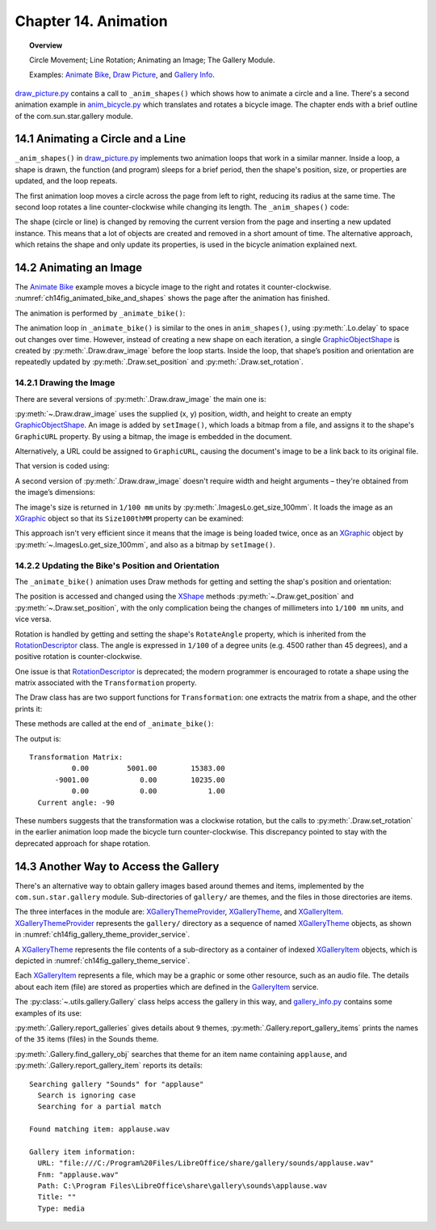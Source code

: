 .. _ch14:

*********************
Chapter 14. Animation
*********************

.. topic:: Overview

    Circle Movement; Line Rotation; Animating an Image; The Gallery Module.

    Examples: |animate_bike|_, |draw_picture|_, and |gallery_info|_.

|draw_picture_py|_ contains a call to ``_anim_shapes()`` which shows how to animate a circle and a line.
There's a second animation example in |animate_bike_py|_ which translates and rotates a bicycle image.
The chapter ends with a brief outline of the com.sun.star.gallery module.

.. _ch14_animate_circle_ln:

14.1 Animating a Circle and a Line
==================================

``_anim_shapes()`` in |draw_picture_py|_ implements two animation loops that work in a similar manner.
Inside a loop, a shape is drawn, the function (and program) sleeps for a brief period,
then the shape's position, size, or properties are updated, and the loop repeats.

The first animation loop moves a circle across the page from left to right, reducing its radius at the same time.
The second loop rotates a line counter-clockwise while changing its length. The ``_anim_shapes()`` code:

.. tabs::

    .. code-tab:: python

        # from draw_picture.py
        def _anim_shapes(self, curr_slide: XDrawPage) -> None:
            # reduce circle size and move to the right
            xc = 40
            yc = 150
            radius = 40
            circle = None
            for _ in range(20):
                # move right
                if circle is not None:
                    curr_slide.remove(circle)
                circle = Draw.draw_circle(slide=curr_slide, x=xc, y=yc, radius=radius)

                Lo.delay(200)
                xc += 5
                radius *= 0.95

            # rotate line counter-clockwise, and change length
            x2 = 140
            y2 = 110
            line = None
            for _ in range(25):
                if line is not None:
                    curr_slide.remove(line)
                line = Draw.draw_line(slide=curr_slide, x1=40, y1=100, x2=x2, y2=y2)
                x2 -= 4
                y2 -= 4

    .. only:: html

        .. cssclass:: tab-none

            .. group-tab:: None

The shape (circle or line) is changed by removing the current version from the page and inserting a new updated instance.
This means that a lot of objects are created and removed in a short amount of time. The alternative approach,
which retains the shape and only update its properties, is used in the bicycle animation explained next.

.. _ch14_animate_img:

14.2 Animating an Image
=======================

The |animate_bike|_ example moves a bicycle image to the right and rotates it counter-clockwise.
:numref:`ch14fig_animated_bike_and_shapes` shows the page after the animation has finished.

..
    figure 1

.. cssclass:: screen_shot invert

    .. _ch14fig_animated_bike_and_shapes:
    .. figure:: https://user-images.githubusercontent.com/4193389/200142865-c02cbed5-f147-4664-af28-46e2a6010d51.png
        :alt: Animated Bicycle and Shapes.
        :figclass: align-center

        :Animated Bicycle and Shapes.

The animation is performed by ``_animate_bike()``:

.. tabs::

    .. code-tab:: python

        # from anim_bicycle.py
        def _animate_bike(self, slide: XDrawPage) -> None:
            shape = Draw.draw_image(slide=slide, fnm=self._fnm_bike, x=60, y=100, width=90, height=50)

            pt = Draw.get_position(shape)
            angle = Draw.get_rotation(shape)
            print(f"Start Angle: {int(angle)}")
            for i in range(19):
                Draw.set_position(shape=shape, x=pt.X + (i * 5), y=pt.Y)  # move right
                Draw.set_rotation(shape=shape, angle=angle + (i * 5))  # rotates ccw
                Lo.delay(200)

            print(f"Final Angle: {int(Draw.get_rotation(shape))}")
            Draw.print_matrix(Draw.get_transformation(shape))

    .. only:: html

        .. cssclass:: tab-none

            .. group-tab:: None

The animation loop in ``_animate_bike()`` is similar to the ones in ``anim_shapes()``, using :py:meth:`.Lo.delay` to space out changes over time.
However, instead of creating a new shape on each iteration, a single GraphicObjectShape_ is created by :py:meth:`.Draw.draw_image` before the loop starts.
Inside the loop, that shape’s position and orientation are repeatedly updated by :py:meth:`.Draw.set_position` and :py:meth:`.Draw.set_rotation`.

.. _ch14_draw_img:

14.2.1 Drawing the Image
------------------------

There are several versions of :py:meth:`.Draw.draw_image` the main one is:

.. tabs::

    .. code-tab:: python

        # represents draw_image() overloads in Draw Class (simplified)
        @classmethod
        def draw_image(cls, slide: XDrawPage, fnm: PathOrStr) -> XShape:
            slide_size = cls.get_slide_size(slide)
            im_size = ImagesLo.get_size_100mm(fnm)
            im_width = round(im_size.Width / 100)  # in mm units
            im_height = round(im_size.Height / 100)
            x = round((slide_size.Width - im_width) / 2)
            y = round((slide_size.Height - im_height) / 2)
            return cls.draw_image(slide=slide, fnm=fnm, x=x, y=y, width=im_width, height=im_height)

        @classmethod
        def draw_image(
            cls,
            slide: XDrawPage,
            fnm: PathOrStr,
            x: int,
            y: int,
            width: int,
            height: int
        ) -> XShape:

            # units in mm's
            Lo.print(f'Adding the picture "{fnm}"')
            im_shape = cls.add_shape(
                slide=slide,
                shape_type=DrawingShapeKind.GRAPHIC_OBJECT_SHAPE,
                x=x,
                y=y,
                width=width,
                height=height
            )
            cls.set_image(im_shape, fnm)
            cls.set_line_style(shape=im_shape, style=LineStyle.NONE)
            return im_shape

    .. only:: html

        .. cssclass:: tab-none

            .. group-tab:: None

.. seealso::

    .. cssclass:: src-link

        -  :odev_src_draw_meth:`draw_image`

:py:meth:`~.Draw.draw_image` uses the supplied (x, y) position, width, and height to create an empty GraphicObjectShape_.
An image is added by ``setImage()``, which loads a bitmap from a file, and assigns it to the shape's ``GraphicURL`` property.
By using a bitmap, the image is embedded in the document.

Alternatively, a URL could be assigned to ``GraphicURL``, causing the document's image to be a link back to its original file.

That version is coded using:

.. tabs::

    .. code-tab:: python

        Props.set(GraphicURL=FileIO.fnm_to_url(im_fnm))

    .. only:: html

        .. cssclass:: tab-none

            .. group-tab:: None

A second version of :py:meth:`.Draw.draw_image` doesn't require width and height arguments – they're obtained from the image’s dimensions:

.. tabs::

    .. code-tab:: python

        # represents draw_image() overload in Draw Class (simplified)
        @classmethod
        def draw_image(cls, slide: XDrawPage, fnm: PathOrStr, x: int, y: int) -> XShape:
            im_size = ImagesLo.get_size_100mm(fnm)
            return cls.draw_image(
                slide=slide,
                fnm=fnm,
                x=x,
                y=y,
                width=round(im_size.Width / 100),
                height=round(im_size.Height / 100)
            )

    .. only:: html

        .. cssclass:: tab-none

            .. group-tab:: None

.. seealso::

    .. cssclass:: src-link

        -  :odev_src_draw_meth:`draw_image`

The image's size is returned in ``1/100 mm`` units by :py:meth:`.ImagesLo.get_size_100mm`.
It loads the image as an XGraphic_ object so that its ``Size100thMM`` property can be examined:

.. tabs::

    .. code-tab:: python

        # in the ImagesLo class
        @classmethod
        def get_size_100mm(cls, im_fnm: PathOrStr) -> Size:
            graphic = cls.load_graphic_file(im_fnm)
            return mProps.Props.get(graphic, "Size100thMM")

    .. only:: html

        .. cssclass:: tab-none

            .. group-tab:: None

This approach isn't very efficient since it means that the image is being loaded twice,
once as an XGraphic_ object by :py:meth:`~.ImagesLo.get_size_100mm`, and also as a bitmap by ``setImage()``.

.. _ch14_update_bike:

14.2.2 Updating the Bike's Position and Orientation
---------------------------------------------------

The ``_animate_bike()`` animation uses Draw methods for getting and setting the shap's position and orientation:

.. tabs::

    .. code-tab:: python

        # in the Draw Class (simplified)
        @staticmethod
        def get_position(shape: XShape) -> Point:
            pt = shape.getPosition()
            # convert to mm
            return Point(round(pt.X / 100), round(pt.Y / 100))

        # one of several overloads
        @staticmethod
        def set_position(shape: XShape, x: int, y: int) -> None:
            shape.set_position(Point(x * 100, y * 100))
        
        @staticmethod
        def get_rotation(shape: XShape) -> Angle:
            r_angle = int(mProps.Props.get(shape, "RotateAngle"))
            return Angle(round(r_angle / 100))

        @staticmethod
        def set_rotation(shape: XShape, angle: Angle) -> None:
            mProps.Props.set(shape, RotateAngle=angle.Value * 100)

    .. only:: html

        .. cssclass:: tab-none

            .. group-tab:: None

.. seealso::

    .. cssclass:: src-link

        -  :odev_src_draw_meth:`get_position`
        -  :odev_src_draw_meth:`set_position`
        -  :odev_src_draw_meth:`get_rotation`
        -  :odev_src_draw_meth:`set_rotation`

The position is accessed and changed using the XShape_ methods :py:meth:`~.Draw.get_position` and :py:meth:`~.Draw.set_position`,
with the only complication being the changes of millimeters into ``1/100 mm`` units, and vice versa.

Rotation is handled by getting and setting the shape's ``RotateAngle`` property, which is inherited from the RotationDescriptor_ class.
The angle is expressed in ``1/100`` of a degree units (:abbreviation:`e.g.` 4500 rather than 45 degrees), and a positive rotation is counter-clockwise.

One issue is that RotationDescriptor_ is deprecated; the modern programmer is encouraged to rotate a shape using the matrix associated with the ``Transformation`` property.

The Draw class has are two support functions for ``Transformation``: one extracts the matrix from a shape, and the other prints it:

.. tabs::

    .. code-tab:: python

        # in the Draw Class (simplified)
        @staticmethod
        def get_transformation(shape: XShape) -> HomogenMatrix3:
            return mProps.Props.get(shape, "Transformation")

        @staticmethod
        def print_matrix(mat: HomogenMatrix3) -> None:
            print("Transformation Matrix:")
            print(f"\t{mat.Line1.Column1:10.2f}\t{mat.Line1.Column2:10.2f}\t{mat.Line1.Column3:10.2f}")
            print(f"\t{mat.Line2.Column1:10.2f}\t{mat.Line2.Column2:10.2f}\t{mat.Line2.Column3:10.2f}")
            print(f"\t{mat.Line3.Column1:10.2f}\t{mat.Line3.Column2:10.2f}\t{mat.Line3.Column3:10.2f}")

            rad_angle = math.atan2(mat.Line2.Column1, mat.Line1.Column1)
            #       sin(t), cos(t)
            curr_angle = round(math.degrees(rad_angle))
            print(f"  Current angle: {curr_angle}")
            print()

    .. only:: html

        .. cssclass:: tab-none

            .. group-tab:: None

These methods are called at the end of ``_animate_bike()``:

.. tabs::

    .. code-tab:: python

        # from anim_bicycle.py _animate_bike()
        Draw.print_matrix(Draw.get_transformation(shape))

    .. only:: html

        .. cssclass:: tab-none

            .. group-tab:: None

The output is:

::

    Transformation Matrix:
              0.00         5001.00        15383.00
          -9001.00            0.00        10235.00
              0.00            0.00            1.00
      Current angle: -90

These numbers suggests that the transformation was a clockwise rotation, but the calls to :py:meth:`.Draw.set_rotation` in the earlier animation loop made the bicycle turn counter-clockwise.
This discrepancy pointed to stay with the deprecated approach for shape rotation.

.. _ch14_alt_gallery_access:

14.3 Another Way to Access the Gallery
======================================

There's an alternative way to obtain gallery images based around themes and items, implemented by the ``com.sun.star.gallery`` module.
Sub-directories of ``gallery/`` are themes, and the files in those directories are items.

The three interfaces in the module are: XGalleryThemeProvider_, XGalleryTheme_, and XGalleryItem_.
XGalleryThemeProvider_ represents the ``gallery/`` directory as a sequence of named XGalleryTheme_ objects, as shown in :numref:`ch14fig_gallery_theme_provider_service`.

..
    figure 2

.. cssclass:: diagram invert

    .. _ch14fig_gallery_theme_provider_service:
    .. figure:: https://user-images.githubusercontent.com/4193389/200184070-b13d262f-829b-4562-b41f-c9d683e35b72.png
        :alt: The Gallery Theme Provider Service
        :figclass: align-center

        :The GalleryThemeProvider_ Service.

A XGalleryTheme_ represents the file contents of a sub-directory as a container of indexed XGalleryItem_ objects, which is depicted in :numref:`ch14fig_gallery_theme_service`.

..
    figure 3

.. cssclass:: diagram invert

    .. _ch14fig_gallery_theme_service:
    .. figure:: https://user-images.githubusercontent.com/4193389/200184471-fa856e68-ea7f-4395-b0c4-e1c23d271ae5.png
        :alt: The Gallery Theme Service
        :figclass: align-center

        :The GalleryTheme_ Service.

Each XGalleryItem_ represents a file, which may be a graphic or some other resource, such as an audio file.
The details about each item (file) are stored as properties which are defined in the GalleryItem_ service.

The :py:class:`~.utils.gallery.Gallery` class helps access the gallery in this way, and |gallery_info_py|_ contains some examples of its use:

.. tabs::

    .. code-tab:: python

        # from gallery_info.py
        from __future__ import annotations
        import uno
        from ooodev.utils.lo import Lo
        from ooodev.utils.gallery import Gallery, GalleryKind, SearchByKind, SearchMatchKind


        class GalleryInfo:
            def main(self) -> None:
                with Lo.Loader(Lo.ConnectPipe(headless=True)):
                    # list all the gallery themes (i.e. the sub-directories below gallery/)
                    Gallery.report_galleries()
                    print()

                    # list all the items for the Sounds theme
                    Gallery.report_gallery_items(GalleryKind.SOUNDS)
                    print()

                    # find an item that has "applause" as part of its name
                    # in the Sounds theme
                    itm = Gallery.find_gallery_obj(
                        gallery_name=GalleryKind.SOUNDS,
                        name="applause",
                        search_match=SearchMatchKind.PARTIAL_IGNORE_CASE,
                        search_kind=SearchByKind.FILE_NAME,
                    )
                    print()
                    # print out the item's properties
                    Gallery.report_gallery_item(itm)


    .. only:: html

        .. cssclass:: tab-none

            .. group-tab:: None

:py:meth:`.Gallery.report_galleries` gives details about ``9`` themes, :py:meth:`.Gallery.report_gallery_items` prints the names of the ``35`` items (files) in the Sounds theme.

:py:meth:`.Gallery.find_gallery_obj` searches that theme for an item name containing ``applause``, and :py:meth:`.Gallery.report_gallery_item` reports its details:

::

    Searching gallery "Sounds" for "applause"
      Search is ignoring case
      Searching for a partial match

    Found matching item: applause.wav

    Gallery item information:
      URL: "file:///C:/Program%20Files/LibreOffice/share/gallery/sounds/applause.wav"
      Fnm: "applause.wav"
      Path: C:\Program Files\LibreOffice\share\gallery\sounds\applause.wav
      Title: ""
      Type: media

.. |animate_bike| replace:: Animate Bike
.. _animate_bike: https://github.com/Amourspirit/python-ooouno-ex/tree/main/ex/auto/draw/odev_animate_bike

.. |animate_bike_py| replace:: anim_bicycle.py
.. _animate_bike_py: https://github.com/Amourspirit/python-ooouno-ex/blob/main/ex/auto/draw/odev_animate_bike/anim_bicycle.py

.. |draw_picture| replace:: Draw Picture
.. _draw_picture: https://github.com/Amourspirit/python-ooouno-ex/tree/main/ex/auto/draw/odev_draw_picture

.. |draw_picture_py| replace:: draw_picture.py
.. _draw_picture_py: https://github.com/Amourspirit/python-ooouno-ex/tree/main/ex/auto/draw/odev_draw_picture/draw_picture.py

.. |gallery_info| replace:: Gallery Info
.. _gallery_info: https://github.com/Amourspirit/python-ooouno-ex/tree/main/ex/auto/general/odev_gallery_info

.. |gallery_info_py| replace:: gallery_info.py
.. _gallery_info_py: https://github.com/Amourspirit/python-ooouno-ex/tree/main/ex/auto/general/odev_gallery_info/gallery_info.py

.. _GalleryItem: https://api.libreoffice.org/docs/idl/ref/servicecom_1_1sun_1_1star_1_1gallery_1_1GalleryItem.html
.. _GalleryTheme: https://api.libreoffice.org/docs/idl/ref/servicecom_1_1sun_1_1star_1_1gallery_1_1GalleryTheme.html
.. _GalleryThemeProvider: https://api.libreoffice.org/docs/idl/ref/servicecom_1_1sun_1_1star_1_1gallery_1_1GalleryThemeProvider.html
.. _GraphicObjectShape: https://api.libreoffice.org/docs/idl/ref/servicecom_1_1sun_1_1star_1_1drawing_1_1GraphicObjectShape.html
.. _RotationDescriptor: https://api.libreoffice.org/docs/idl/ref/servicecom_1_1sun_1_1star_1_1drawing_1_1RotationDescriptor.html
.. _XGalleryItem: https://api.libreoffice.org/docs/idl/ref/interfacecom_1_1sun_1_1star_1_1gallery_1_1XGalleryItem.html
.. _XGalleryTheme: https://api.libreoffice.org/docs/idl/ref/interfacecom_1_1sun_1_1star_1_1gallery_1_1XGalleryTheme.html
.. _XGalleryThemeProvider: https://api.libreoffice.org/docs/idl/ref/interfacecom_1_1sun_1_1star_1_1gallery_1_1XGalleryThemeProvider.html
.. _XGraphic: https://api.libreoffice.org/docs/idl/ref/interfacecom_1_1sun_1_1star_1_1graphic_1_1XGraphic.html
.. _XShape: https://api.libreoffice.org/docs/idl/ref/interfacecom_1_1sun_1_1star_1_1drawing_1_1XShape.html
